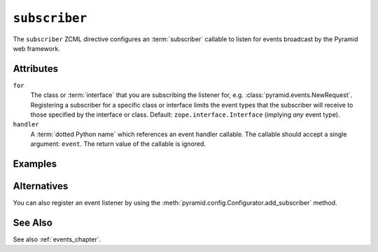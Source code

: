 .. _subscriber_directive:

``subscriber``
--------------

The ``subscriber`` ZCML directive configures an :term:`subscriber`
callable to listen for events broadcast by the Pyramid web
framework.

Attributes
~~~~~~~~~~

``for``
   The class or :term:`interface` that you are subscribing the listener for,
   e.g. :class:`pyramid.events.NewRequest`.  Registering a subscriber for a
   specific class or interface limits the event types that the subscriber
   will receive to those specified by the interface or class.  Default:
   ``zope.interface.Interface`` (implying *any* event type).

``handler``
   A :term:`dotted Python name` which references an event handler
   callable.  The callable should accept a single argument: ``event``.
   The return value of the callable is ignored.

Examples
~~~~~~~~

.. code-block:: xml
   :linenos:

   <subscriber
      for="pyramid.events.NewRequest"
      handler=".subscribers.handle_new_request"
    />

Alternatives
~~~~~~~~~~~~

You can also register an event listener by using the
:meth:`pyramid.config.Configurator.add_subscriber` method.

See Also
~~~~~~~~

See also :ref:`events_chapter`.
